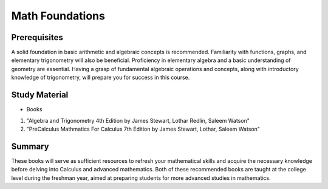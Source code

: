 Math Foundations
================

Prerequisites
-------------

A solid foundation in basic arithmetic and algebraic concepts is recommended. Familiarity with functions, graphs, and elementary trigonometry will also be beneficial.
Proficiency in elementary algebra and a basic understanding of geometry are essential. 
Having a grasp of fundamental algebraic operations and concepts, along with introductory knowledge of trigonometry, 
will prepare you for success in this course.

Study Material
--------------

* Books

1. "Algebra and Trigonometry 4th Edition by James Stewart, Lothar Redlin, Saleem Watson"
2. "PreCalculus Mathmatics For Calculus 7th Edition by James Stewart, Lothar, Saleem Watson"

Summary
--------

These books will serve as sufficient resources to refresh your mathematical skills and acquire the necessary knowledge before delving into Calculus 
and advanced mathematics. Both of these recommended books are taught at the college level during the freshman year, 
aimed at preparing students for more advanced studies in mathematics.